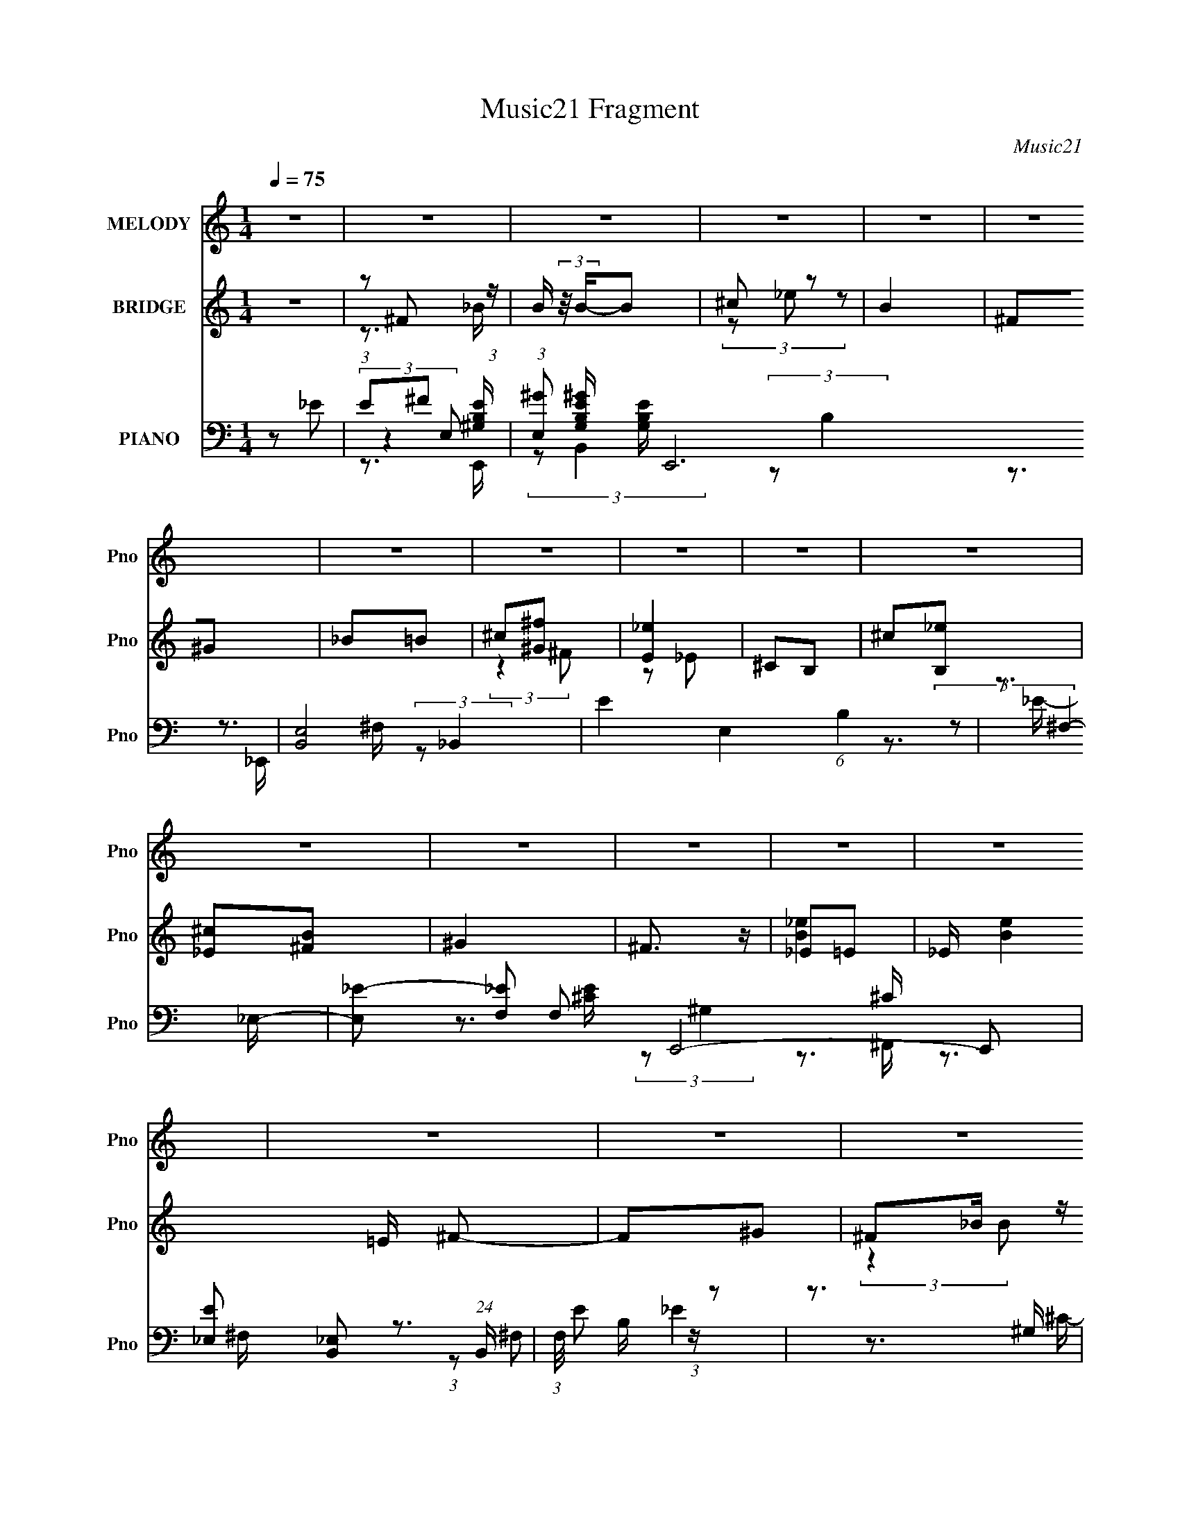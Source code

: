 X:1
T:Music21 Fragment
C:Music21
%%score 1 ( 2 3 ) ( 4 5 6 7 )
L:1/16
Q:1/4=75
M:1/4
I:linebreak $
K:none
V:1 treble nm="MELODY" snm="Pno"
V:2 treble nm="BRIDGE" snm="Pno"
L:1/8
V:3 treble 
L:1/4
V:4 bass nm="PIANO" snm="Pno"
V:5 bass 
V:6 bass 
L:1/8
V:7 bass 
L:1/4
V:1
 z4 | z4 | z4 | z4 | z4 | z4 | z4 | z4 | z4 | z4 | z4 | z4 | z4 | z4 | z4 | z4 | z4 | z4 | z4 | %19
 z4 | z4 | z4 | z4 | z4 | z4 | z4 | z4 | z4 | z4 | z4 | z4 | z4 | z4 | z4 | ^F2F z | ^F z ^G2 | %36
 B4 | z4 | ^c z _e2 | ^c2B2 | ^G4- | G z _e2 | ^c z _e2- | e2[^c_e] z | ^c2B2 | ^G2^f2- | f2_e2- | %47
 e4- | e2 z2 | z4 | ^F2F z | ^F z ^G2 | B4 | z4 | ^c z _e2 | ^c2B2 | ^G4- | G z _e2 | ^c z _e2- | %59
 e2[^c_e] z | ^c2B2- | B2^G2 | B2B2- | B4- | B2 z2 | z4 | ^c z _e2 | ^c2B2 | _e4- | e3 z | %70
 ^c z _e2 | ^c2B2 | ^G4- | G z _e2 | ^c2_e2- | e4 | ^c z B2- | B2^c2 | _e2^c2- | c4- | c3 z | z4 | %82
 ^c2_e2 | ^c z B z | _e4- | e2 z2 | ^c z _e2 | ^c2B2 | ^G4- | G2_e2 | ^c2_e2- | e z _e (3:2:1e2 | %92
 ^c2B2 | ^c z _e z | ^f4- | f4- | f4 | _e2^f2 | ^g4 | b4 | ^g3 z | ^g2_e2 | ^f2f z | ^f z ^g2 | %104
 _e4 | _e2^f2 | ^g z g z | ^g2b2 | ^g z ^f2 | _e z ^c2 | ^f2_e2- | e4- | e2 z2 | z2 _e (3:2:1^c2 | %114
 _e z g z | z2 g z | ^g z _b2- | b z b2- | b z _b2- | b z ^g2- | g z ^g z | b2^g2- | g2 z2 | %123
 b z ^g z | ^g3 z | _e z e2- | e2^c2- | c4- | c3 z | _e2^f2 | ^g4 | b4 | ^g3 z | ^g2_e2 | ^f2f z | %135
 ^f z ^g2 | _e4 | _e2^f2 | ^g z g z | ^g2b2 | ^g z ^f2 | _e z ^c2 | ^f2_e2- | e4- | e2 z2 | %145
 z2 _e (3:2:1^c2 | _e z g2 | z2 g z | ^g z _b2- | b z b2- | b z _b2- | b z ^g2- | g z ^g z | %153
 b2^g2- | g2^g2 | _e2^c2- | c2_e z | ^c2^G2- | G z B2- | B4- | B4- | B2 z2 | z4 | z4 | z4 | z4 | %166
 z4 | z4 | z4 | z4 | z4 | z4 | z4 | z4 | z4 | z4 | z4 | z4 | z4 | z4 | z4 | z4 | %182
 (3:2:2z4[Q:1/4=75] z2 | z4 | z4 | z4 | z4 | z4 | z4 | z4 | z4 | z4 | z4 | z4 | ^F2F[Q:1/4=75] z | %195
 ^F z ^G2 | B4 | z4 | ^c z _e2 | ^c2B2 | ^G4- | G z _e2 | ^c z _e2- | e2[^c_e] z | ^c2B2 | %205
 ^G2^f2- | f2_e2- | e4- | e2 z2 | z4 | ^F2F z | ^F z ^G2 | B4 | z4 | ^c z _e2 | ^c2B2 | ^G4- | %217
 G z _e2 | ^c z _e2- | e2[^c_e] z | ^c2B2- | B2^G2 | B2B2- | B4- | B2 z2 | z4 | ^c z _e2 | ^c2B2 | %228
 _e4- | e3 z | ^c z _e2 | ^c2B2 | ^G4- | G z _e2 | ^c2_e2- | e4 | ^c z B2- | B2^c2 | _e2^c2- | %239
 c4- | c3 z | z4 | ^c2_e2 | ^c z B z | _e4- | e2 z2 | ^c z _e2 | ^c2B2 | ^G4- | G2_e2 | ^c2_e2- | %251
 e z _e (3:2:1e2 | ^c2B2 | ^c z _e z | ^f4- | f4- | f4 | _e2^f2 | ^g4 | b4 | ^g3 z | ^g2_e2 | %262
 ^f2f z | ^f z ^g2 | _e4 | _e2^f2 | ^g z g z | ^g2b2 | ^g z ^f2 | _e z ^c2 | ^f2_e2- | e4- | %272
 e2 z2 | z2 _e (3:2:1^c2 | _e z g z | z2 g z | ^g z _b2- | b z b2- | b z _b2- | b z ^g2- | %280
 g z ^g z | b2^g2- | g2 z2 | b z ^g z | ^g3 z | _e z e2- | e2^c2- | c4- | c3 z | _e2^f2 | ^g4 | %291
 b4 | ^g3 z | ^g2_e2 | ^f2f z | ^f z ^g2 | _e4 | _e2^f2 | ^g z g z | ^g2b2 | ^g z ^f2 | _e z ^c2 | %302
 ^f2_e2- | e4- | e2 z2 | z2 _e (3:2:1^c2 | _e z g2 | z2 g z | ^g z _b2- | b z b2- | b z _b2- | %311
 b z ^g2- | g z ^g z | b2^g2- | g2^g2 | _e2^c2- | c2_e z | ^c2^G2- | G z B2- | B4- | B4- | B2 z2 |] %322
V:2
 z2 | (3:2:1z ^F (3:2:1z/ | B/ (3:2:2z/4 B/-B | ^c z | B2 | ^F^G | _B=B | ^c[^G^f] | [E_e]2 | %9
 ^CB, | ^c[B,_e] | [_E^c][^FB] | ^G2 | ^F3/2 z/ | _E=E | _E/ [Be]2 =E/ ^F- | F^G | ^F_B/ z/ | %18
 ^c_e- | e/ z/ _e/ z/ | _eB | ^cc/ z/ | ^c2- | c/ z/ ^c/ z/ | _B=B | ^c2 | z ^G | _B=B | ^G2 | %29
 ^F2- | B2- F3/2 | ^F2- B2- | _e2- F2- B2- | e3/2 (3:2:1F2 B3/2 z/ | z2 | z2 | z2 | z2 | z2 | z2 | %40
 z2 | z2 | z2 | z2 | z2 | z2 | z2 | z (3:2:2^G z/ | B2 | [^F_B]^c | _e2- | e3/2 z/ | z2 | z2 | z2 | %55
 z2 | z2 | z2 | z2 | z2 | z2 | z2 | _e^F- | (3_e2 F/ z | [^ce]3/2 z/ | [df]2 | [_B_e]2- | %67
 [Be]3/2 z/ | _B2- | B^F | _E2- | E2 | ^G2- | G3/2 z/ | ^G2 | ^F3/2 z/ | ^F2 | E3/2 z/ | ^F2- | %79
 F2- | F3/2 z/ | ^F^G | _B2- | B2- | B2 | ^F3/2 z/ | ^G2- | G2- B2- | G/ B _B | B2 | ^G2- | G2 | %92
 B2 | ^G2 | ^F2- | F2 | z (3:2:2^f z/ | _b=b/ z/ | [E^G]2- | [EG]2 b3/2 | B2 | ^G2 | ^F2 | _E2 | %104
 ^F2- | F3/2 z/ | [E^G]2- | [EG]3/2 z/ | z2 | z2 | z ^F- | B (3:2:1F/ ^c | _e2 | B2 | ^G2- | G2 | %116
 G^G | _B3/2 z/ | [^GB]2 | _B2 | F2- | F/ G z | ^G2- | G2- | G^F | _E^G | ^F2- | ^f/ F2- ^g/ f/ | %128
 [F_eB]7/2 | (3:2:2_B2 z | [E^G]2- | [EG]2 | B2 | (3:2:2^G2 z | _B2- | B z | [^GB]2 | _B2 | ^G2- | %139
 G2- | G z | ^FE | ^F2- | F2 | z2 | _E=E | _E2- | E^G | G^G | _B3/2 z/ | [^GB]2 | (3:2:2_B2 z | %152
 ^G2- | G2 | z2 | B2 | ^F2 | E2 | B,2- | B,2 E2- | E2- | E z | _B2- | B^G | B_B/ z/ | ^F^G | ^G2- | %167
 G^F- | FE | _E^F | ^c_e | ^cB | ^G2 | ^F2 | _e2- | e3/2 z/ | [^ce]2 | [_e^f]2 | _b2- | b^g- | %180
 g2- | g3/2 z/ | ^g2-[Q:1/4=75] | g^f- | f2- | f^f | ^c'2- | c'3/2 z/ | [^f^c']2- | [fc']_b | %190
 [^fb]2- | [fb]2- | [fb]2- | [fb]3/2 z/ | (3:2:2z2[Q:1/4=75] z | z2 | z2 | z2 | z2 | z2 | z2 | z2 | %202
 z2 | z2 | z2 | z2 | z2 | z (3:2:2^G z/ | B2 | [^F_B]^c | _e2- | e3/2 z/ | z2 | z2 | z2 | z2 | z2 | %217
 z2 | z2 | z2 | z2 | z2 | _e^F- | (3_e2 F/ z | [^ce]3/2 z/ | [df]2 | [_B_e]2- | [Be]3/2 z/ | _B2- | %229
 B^F | _E2- | E2 | ^G2- | G3/2 z/ | ^G2 | ^F3/2 z/ | ^F2 | E3/2 z/ | ^F2- | F2- | F3/2 z/ | ^F^G | %242
 _B2- | B2- | B2 | ^F3/2 z/ | ^G2- | G2- B2- | G/ B _B | B2 | ^G2- | G2 | B2 | ^G2 | ^F2- | F2 | %256
 z (3:2:2^f z/ | _b=b/ z/ | [E^G]2- | [EG]2 b3/2 | B2 | ^G2 | ^F2 | _E2 | ^F2- | F3/2 z/ | %266
 [E^G]2- | [EG]3/2 z/ | z2 | z2 | z ^F- | B (3:2:1F/ ^c | _e2 | B2 | ^G2- | G2 | G^G | _B3/2 z/ | %278
 [^GB]2 | _B2 | F2- | F/ G z | ^G2- | G2- | G^F | _E^G | ^F2- | ^f/ F2- ^g/ f/ | [F_eB]7/2 | %289
 (3:2:2_B2 z | [E^G]2- | [EG]2 | B2 | (3:2:2^G2 z | _B2- | B z | [^GB]2 | _B2 | ^G2- | G2- | G z | %301
 ^FE | ^F2- | F2 | z2 | _E=E | _E2- | E^G | G^G | _B3/2 z/ | [^GB]2 | (3:2:2_B2 z | ^G2- | G2 | %314
 z2 | B2 | ^F2 | E2 | B,2- | B,2 E2- | E2- | E z | [^F_B]2- | (3:2:2[FB]2 [E^G]- | %324
 (3:2:2[EG]2 ^G- | (3:2:1G _B z/ | [E^G]2- (3:2:1B/ | [EG]/ z/ [_E^F]- | [EF] (3:2:2z/ [E_E] | %329
 ^CB, | (3:2:2B2 ^c- | (3_e2 c/ ^c- | (3:2:2c _e2- | (12:7:1e2 ^c- | c2 | [^FB]2- | [FB]2- | %337
 [FB]2- | [FB]2- | [FB]/ z3/2 |] %340
V:3
 x | z3/4 _B/4- | x | (3z/ _e/ z/ | x | x | x | (3:2:2z ^F/ | z/ _E/ | x | x | x | x | x | [B_e]- | %15
 x2 | x | (3:2:2z B/ | x | (3:2:2z e/ | x | (3:2:2z _e/ | x | (3:2:2z B/ | x | x | x | x | x | _B | %30
 x7/4 | x2 | x3 | x29/12 | x | x | x | x | x | x | x | x | x | x | x | x | x | (3:2:2z _B/ | x | %49
 x | x | x | x | x | x | x | x | x | x | x | x | x | x | z/ ^F/4 z/4 x/6 | x | x | x | x | x | x | %70
 x | x | x | x | x | x | x | x | x | x | x | x | x | x | x | x | B- | x2 | x5/4 | x | x | x | x | %93
 x | x | x | (3:2:2z ^g/ | (3:2:2z ^c'/ | b- | x7/4 | x | x | x | x | x | x | x | x | x | x | x | %111
 x7/6 | x | x | x | x | x | x | x | x | ^G- | x5/4 | x | x | x | x | x | (3:2:2z e/ x3/4 | %128
 z/4 ^c/4 z/ x3/4 | z/ ^F/4 z/4 | x | x | x | z/ B/ | x | x | x | x | x | x | x | x | x | x | x | %145
 x | x | x | x | x | x | z/ B/ | x | x | x | x | x | x | _E- | x2 | x | x | x | x | (3:2:2z B/ | %165
 x | x | x | x | x | x | x | x | x | x | x | x | x | x | x | x | x | x | x | x | x | x | x | x | %189
 x | x | x | x | x | x | x | x | x | x | x | x | x | x | x | x | x | x | (3:2:2z _B/ | x | x | x | %211
 x | x | x | x | x | x | x | x | x | x | x | x | z/ ^F/4 z/4 x/6 | x | x | x | x | x | x | x | x | %232
 x | x | x | x | x | x | x | x | x | x | x | x | x | x | B- | x2 | x5/4 | x | x | x | x | x | x | %255
 x | (3:2:2z ^g/ | (3:2:2z ^c'/ | b- | x7/4 | x | x | x | x | x | x | x | x | x | x | x | x7/6 | %272
 x | x | x | x | x | x | x | x | ^G- | x5/4 | x | x | x | x | x | (3:2:2z e/ x3/4 | %288
 z/4 ^c/4 z/ x3/4 | z/ ^F/4 z/4 | x | x | x | z/ B/ | x | x | x | x | x | x | x | x | x | x | x | %305
 x | x | x | x | x | x | z/ B/ | x | x | x | x | x | x | _E- | x2 | x | x | x | x | x | %325
 (3:2:2z B/- x/12 | x7/6 | x | x | x | x | x7/6 | x | x13/12 | x | x | x | x | x | x |] %340
V:4
 z2 _E2 | E2^F2 | (3:2:1[E,^G]2 [^GG,B,E]2/3 [G,B,E]7/3 E,,12 | [B,,E,-]8 | E4 E,4 (6:5:1B,4 | %5
 z3 _E,- | [E,_E-]2 [_E-F,]2 F,2 E,,8- E,,2 | [E_E,]2 [_E,B,,]2 (24:19:1B,,104/19 | %8
 (3:2:1F,/ E2 z2 | z3 ^G, | (6:5:1[CE^C,-]2 ^C,7/3- | C, (3:2:1G,/ x5/3 ^F,- | %12
 (6:5:3[F,^C,-]2 [^C,-C]7/2 C48/13 (24:17:1F,,8 | (3:2:2C,2 [F,^F,]2 ^F,2/3 (3:2:1z/ | %14
 (6:5:1[B,B,,-]2 B,,7/3- | (3B,,2 C2 ^F,2 (3:2:1z/ ^C,,- | ^C2 C,,2 z2 | _E4- | [EE,,-]6 B, | %19
 [E,,E,]8- B,,8- E,,2 B,,2 | [E,E-] [E-B,]3 | [EB,^G,] (3:2:1E,/ x5/3 _E,- | %22
 [E,_E,,-]2 [_E,,-F,]2 F, | E,,4- B,4- B,,4- E,4- (3:2:1^F,4- | %24
 [E,,_E-]6 B,3 (24:13:1B,,8 E,2 (3:2:1F,4 | E2 B, z [^C,E,^C,,^G,]- | %26
 (3:2:1[C,E,C,,G,]/ x (3:2:1^C,4- | (3:2:2C,/ G,/ x2/3 (3:2:2^C2 z/ ^F,,- | [F,,^C,]4 (6:5:1[FC]2 | %29
 z3 B,,,- | (3:2:1B,,,/ [B,E]3 (3:2:1B,,4- | (3:2:1[B,,^F,-]16 | (3:2:1F,2 B,2 (3:2:1^F,4- | %33
 [B,_E]4 (12:7:1F,4 | B,,4- | [B,,^C]8 F, | [F,_E] _E3 | B, z3 | E,,4- | _E E,,4- (3:2:1E, =E2 | %40
 B, E,,4- B,,2- | [E,^G,]2 (3:2:2E,,4 B,, B,, z | [^C,^C]4 | E4 | ^F,,4- | ^F,2 F,,3 C,3 ^C2 | %46
 B,,4- | ^C2 (3:2:1B,,2 B, z | [E,,E,]2 z2 | [^F,,_B,]2^C, z | B,,4- | [B,,-^C]8 E,8- B,,3 E,3 | %52
 (3:2:1[F,_E] _E10/3 | [^F,B,]2 z2 | [^G,,B,]4 | ^G,2 (3:2:1E, z2 | E,,4- | E,2 E,,2 B,,2 B, z | %58
 ^C,4- | E2 C, (3:2:1G, z2 | ^F,,4- | ^C2 F,,3 (3:2:1F, z | [B,,_E]4 | B, (3:2:1F, z3 | %64
 [^C,,^G,^C] z3 | [D,,DF]4 | _E,,4- | (24:13:1[B,,_B,]16 E,,8- E,, | ^F3 z | [_B,_E] z3 | ^G,,4- | %71
 _B, G,,4- E,4- =B, | [^G,_E]2 G,,4- (3:2:1E, _E,2- | %73
 [^G,B,] (3:2:1G,,2 E, (3:2:2z G,2- (3:2:1G,- | (3:2:1[G,^C,,E] [^C,,E]10/3 | ^C2 (3:2:1G,, ^G,2- | %76
 (3:2:1[G,^C,] ^C,10/3 | ^G, z3 | ^F,,4- | _B,2 F,,4- C,4- ^F,2- | (6:5:2[F,,^C]8 C, F,3 | %81
 [C,^F,] z F, z | _E,,4- | [E,,-_B,]8 B,,4- B,, E,,2 | _B,3 z | [_B,_E]2 B,,2 ^C z | ^G,,4- | %87
 ^G,2 G,,4- E,4- _B,2 | (3:2:1[E,B,] [B,G,,-]7/3 G,,5/3- G,, | [^G,_E] (3:2:1E, z3 | ^C,,4- | %91
 ^G,3 C,,2 G,, z | ^C,,4- | B, (3:2:1C,,2 G,2 z2 | ^F,,4- | (24:13:1[C,^F,]16 F,,8- F,, | %96
 (3:2:1[C^F] ^F7/3 z | [^F,^C]3 z | E,,4- | ^G,2 E,,4 B,,4- E,2 | (3:2:1[B,,E,] E,/3 z B,,2- | %101
 [B,,E,]2 E, z | _E,,4- | [^F,_B,]2 E,,4 B,,3 | (3:2:2_B,4 z2 | (3:2:2^F,4 z2 | ^C,,4- | %107
 E,4 C,, (3:2:1G,, | ^F,,4- | [^C,_B,]2 F,,3 ^C2 | B,,4- | B, B,,3 E,3 ^C z | B,,4- | %113
 (3:2:1[B,,^F,A,F,]4F,/3 z | _E,,4- | ^G,2 E,,2 B,, _E, z | _E,,4- | [_E,G,_B,] E,, (3:2:1B,, z3 | %118
 [^G,,^G,]2 z2 | [^F,,^F,_B,] z3 | [F,,F,^G,B,]4- | [F,,F,G,B,] z3 | ^C,,4- | %123
 E,2 C,,4- G,,4- ^C,2- | F,2 C,,4- G,,4- C, ^C,2- | %125
 (3:2:1[C,,F,^G,]2 (3:2:2[F,^G,G,,C,]2 (1:1:1C,/ x | ^F,,4- | ^F, F,,3 C,3 [F,B,]2 | ^F,,4- | %129
 [F,,^F,F,]3 [F,C,] C,2 | E,,4- | ^G,2 E,,4 B,,4- E,2 | (3:2:1[B,,E,] E,/3 z B,,2- | %133
 [B,,E,]2 E, z | _E,,4- | [^F,_B,]2 E,,4 B,,3 | (3:2:2_B,4 z2 | (3:2:2^F,4 z2 | ^C,,4- | %139
 E,4 C,, (3:2:1G,, | ^F,,4- | [^C,_B,]2 F,,3 ^C2 | B,,4- | B, B,,3 E,3 ^C z | B,,4- | %145
 (3:2:1[B,,^F,A,F,]4F,/3 z | _E,,4- | ^G,2 E,,2 B,, _E, z | _E,,4- | [_E,G,_B,] E,, (3:2:1B,, z3 | %150
 [^G,,^G,]2 z2 | [^F,,^F,_B,] z3 | [F,,F,^G,B,]4- | [F,,F,G,B,] z3 | ^C,,4- | %155
 [C,,^G,-] [^G,-EG,,]3 | [G,^F,,-] [^F,,-C]3 | ^C2 (3:2:1F,,4 C,2 (3:2:1z2 | B,,4- | %159
 (3:2:1[F,^C] [^CB,,-]10/3 B,,14/3- B,,2 | B,2^F, z | ^F, z3 | E,,4- | [E,,E,]8- B,,8- E,,2 B,,2 | %164
 (3:2:1E,4 B,3 ^G,2 | B,2E,2 | _E,,4- | [B,^F,]3 (24:13:1B,,16 E,,8- E,,2 | _B,2 (3:2:1E, _E, z | %169
 (3:2:2^F,4 z2 | ^C,,4- | ^C2 (3:2:1C,,2 G,, ^G,2 | ^F,,4- | [F,,^F,]3 C,3 | B,,4- | %175
 [B,,^F,]4 E,4 | (3:2:2[^F,B,]4 z2 | [B,,^F,] z F, z | E,,4- | (3:2:1[E,,B,-]16 B,,6 | %180
 [B,_E]2 (3:2:1[_EG,] G,/3 x | (3:2:1[B,,^G,B,_E] (3:2:2[^G,B,_E]3 z2 |[Q:1/4=75] _E,,4- | %183
 [_B,,^C]2 E,,2 _E2- | (6:5:1[E^F,,-]4 ^F,,2/3- | [F,,^F,] C, F, z | ^C,,4- | [C,,^G,]2 [G,,G,]2 | %188
 ^F,,4- | B, (3:2:1F,,4 C,2 _B,2 | B,,4- | ^C2 B,,3 E,3 _E2 | B,,4- | [B,,B,_E]4 | %194
 B,, z ^F,2-[Q:1/4=75] | ^C4 F, | [F,_E] _E3 | B, z3 | E,,4- | _E E,,4- (3:2:1E, =E2 | %200
 B, E,,4- B,,2- | [E,^G,]2 (3:2:2E,,4 B,, B,, z | [^C,^C]4 | E4 | ^F,,4- | ^F,2 F,,3 C,3 ^C2 | %206
 B,,4- | ^C2 (3:2:1B,,2 B, z | [E,,E,]2 z2 | [^F,,_B,]2^C, z | B,,4- | [B,,-^C]8 E,8- B,,3 E,3 | %212
 (3:2:1[F,_E] _E10/3 | [^F,B,]2 z2 | [^G,,B,]4 | ^G,2 (3:2:1E, z2 | E,,4- | E,2 E,,2 B,,2 B, z | %218
 ^C,4- | E2 C, (3:2:1G, z2 | ^F,,4- | ^C2 F,,3 (3:2:1F, z | [B,,_E]4 | B, (3:2:1F, z3 | %224
 [^C,,^G,^C] z3 | [D,,DF]4 | _E,,4- | (24:13:1[B,,_B,]16 E,,8- E,, | ^F3 z | [_B,_E] z3 | ^G,,4- | %231
 _B, G,,4- E,4- =B, | [^G,_E]2 G,,4- (3:2:1E, _E,2- | %233
 [^G,B,] (3:2:1G,,2 E, (3:2:2z G,2- (3:2:1G,- | (3:2:1[G,^C,,E] [^C,,E]10/3 | ^C2 (3:2:1G,, ^G,2- | %236
 (3:2:1[G,^C,] ^C,10/3 | ^G, z3 | ^F,,4- | _B,2 F,,4- C,4- ^F,2- | (6:5:2[F,,^C]8 C, F,3 | %241
 [C,^F,] z F, z | _E,,4- | [E,,-_B,]8 B,,4- B,, E,,2 | _B,3 z | [_B,_E]2 B,,2 ^C z | ^G,,4- | %247
 ^G,2 G,,4- E,4- _B,2 | (3:2:1[E,B,] [B,G,,-]7/3 G,,5/3- G,, | [^G,_E] (3:2:1E, z3 | ^C,,4- | %251
 ^G,3 C,,2 G,, z | ^C,,4- | B, (3:2:1C,,2 G,2 z2 | ^F,,4- | (24:13:1[C,^F,]16 F,,8- F,, | %256
 (3:2:1[C^F] ^F7/3 z | [^F,^C]3 z | E,,4- | ^G,2 E,,4 B,,4- E,2 | (3:2:1[B,,E,] E,/3 z B,,2- | %261
 [B,,E,]2 E, z | _E,,4- | [^F,_B,]2 E,,4 B,,3 | (3:2:2_B,4 z2 | (3:2:2^F,4 z2 | ^C,,4- | %267
 E,4 C,, (3:2:1G,, | ^F,,4- | [^C,_B,]2 F,,3 ^C2 | B,,4- | B, B,,3 E,3 ^C z | B,,4- | %273
 (3:2:1[B,,^F,A,F,]4F,/3 z | _E,,4- | ^G,2 E,,2 B,, _E, z | _E,,4- | [_E,G,_B,] E,, (3:2:1B,, z3 | %278
 [^G,,^G,]2 z2 | [^F,,^F,_B,] z3 | [F,,F,^G,B,]4- | [F,,F,G,B,] z3 | ^C,,4- | %283
 E,2 C,,4- G,,4- ^C,2- | F,2 C,,4- G,,4- C, ^C,2- | %285
 (3:2:1[C,,F,^G,]2 (3:2:2[F,^G,G,,C,]2 (1:1:1C,/ x | ^F,,4- | ^F, F,,3 C,3 [F,B,]2 | ^F,,4- | %289
 [F,,^F,F,]3 [F,C,] C,2 | E,,4- | ^G,2 E,,4 B,,4- E,2 | (3:2:1[B,,E,] E,/3 z B,,2- | %293
 [B,,E,]2 E, z | _E,,4- | [^F,_B,]2 E,,4 B,,3 | (3:2:2_B,4 z2 | (3:2:2^F,4 z2 | ^C,,4- | %299
 E,4 C,, (3:2:1G,, | ^F,,4- | [^C,_B,]2 F,,3 ^C2 | B,,4- | B, B,,3 E,3 ^C z | B,,4- | %305
 (3:2:1[B,,^F,A,F,]4F,/3 z | _E,,4- | ^G,2 E,,2 B,, _E, z | _E,,4- | [_E,G,_B,] E,, (3:2:1B,, z3 | %310
 [^G,,^G,]2 z2 | [^F,,^F,_B,] z3 | [F,,F,^G,B,]4- | [F,,F,G,B,] z3 | ^C,,4- | %315
 [C,,^G,-] [^G,-EG,,]3 | [G,^F,,-] [^F,,-C]3 | ^C2 (3:2:1F,,4 C,2 (3:2:1z2 | B,,4- | %319
 [B,,^C]3 [^CF,] | [B,B,,,E]4- | [B,B,,,E]2 z2 | E,3 z | [G,E,-] [E,-B,,]3 B,,3 E,,8- E,,2 | %324
 E,2 [G,B,]2 (3:2:2z B,,2- | E, (6:5:2B,,2 z4 | (3:2:2_E,4 _B,,2- | %327
 (12:7:1[B,,_E,-]16 F, E,,8- E,,2 | E,4- [F,B,]4- | E, (3:2:2[F,B,]2 z2 ^G,- | [G,^CE]2 [^CE]2 | %331
 [C,,^G,]2 [^G,G,,]2 | C4- ^F,,3- | (3:2:1[C^C,-] [^C,-F,,]10/3 F,,8/3 | C,2 [F,C]2 F z2 | %335
 ^F, z2 F,- | F,4- [B,,E]4- ^C2- | F,2 [B,,E] C2 B, z | z4 | z4 | [B,,^F,]4- | %341
 [B,,F,]2 [B,B]2 z2 |] %342
V:5
 x4 | (3:2:2z4 E,2- | (3:2:2z2 B,,4- x37/3 | (3:2:2z2 B,4- x4 | x34/3 | z3 ^F,- | %6
 (3:2:2z2 _B,,4- x12 | (3:2:2z2 ^F,4- x13/3 | x13/3 | z3 [^CE]- | (3:2:2z2 ^G,4- | z3 ^C- | %12
 z3 ^F,- x23/3 | z3 B,- | _E4 | x17/3 | x6 | _B,4- | z2 B,,2- x3 | (3:2:2z2 B,4- x16 | %20
 (3:2:2z2 E,4- | z3 ^F,- | _B,4- x | x56/3 | z3 _B,- x14 | x5 | z3 ^G,- | z3 [^F^C]- | %28
 z3 [E^C] x5/3 | z3 [B,_E]- | x6 | (3:2:1z2 ^C2 (3:2:1z x20/3 | x6 | x19/3 | z2 ^F,2- | %35
 z2 ^F,2- x5 | z2 ^F,2 | x4 | z2 E,2- | x23/3 | x7 | x22/3 | [_E,^G,] z G,2 | x4 | ^C4 | x10 | %46
 ^F, z F,2 | x16/3 | ^G,4 | [^F,_B,]2 z2 | B,4 | z2 ^F,2- x18 | z2 ^F, z | x4 | (3:2:2^G,4 z2 | %55
 x14/3 | B,4 | x8 | ^G, z G,2- | x17/3 | _B,2^F,2- | x20/3 | z2 ^F,2- | x14/3 | x4 | x4 | %66
 (3:2:2_B,4 z2 | z2 _E2 x41/3 | z2 _B, z | x4 | [^G,B,]3 z | x10 | x26/3 | x6 | z2 ^G,,2- | x14/3 | %76
 (3:2:2^C4 z2 | E2 z2 | [^F,^C]4 | x12 | z2 ^C,2- x19/3 | [_B,^C]3 z | _E4 | z2 _E2 x11 | ^F4 | %85
 x6 | (3:2:2^G,4 z2 | x12 | z2 _E,2- x5/3 | x14/3 | ^C4 | x7 | (3:2:2B,4 z2 | x19/3 | %94
 (3:2:2[^F,^C]4 z2 | z2 ^C2- x41/3 | z2 ^F, z | z2 ^F,,2 | B,4 | x12 | [^G,B,E]2 z2 | [^G,B,]2 z2 | %102
 (3:2:2[_E,^F,]4 z2 | x9 | z2 _E, z | z2 _E,, z | [^C,E,]3 z | x17/3 | ^F,2^G,2 | x7 | [^F,B,]3 z | %111
 x9 | ^F, z F,2 | _E3 z | _E,4 | x7 | (3:2:2[^C,G,]4 z2 | x17/3 | B,4 | x4 | x4 | x4 | ^G,4 | x12 | %124
 x13 | z2 ^C, z | [^F,B,]3 z | x9 | [^F,_B,]3 z | [_B,^C^F]4 x2 | B,4 | x12 | [^G,B,E]2 z2 | %133
 [^G,B,]2 z2 | (3:2:2[_E,^F,]4 z2 | x9 | z2 _E, z | z2 _E,, z | [^C,E,]3 z | x17/3 | ^F,2^G,2 | %141
 x7 | [^F,B,]3 z | x9 | ^F, z F,2 | _E3 z | _E,4 | x7 | (3:2:2[^C,G,]4 z2 | x17/3 | B,4 | x4 | x4 | %153
 x4 | E4- | z2 ^C2- | (3:2:2E4 z2 | x8 | ^F, z F,2- | z2 ^F,2 x20/3 | x4 | _E2 z2 | ^G,4 | %163
 z2 B,2- x16 | x23/3 | x4 | _B,4- | z2 _E,2- x53/3 | x14/3 | z2 _B,, z | E4 | x19/3 | ^C4 | %173
 z2 ^C2 x2 | _E4 | z2 ^C2 x4 | z2 B,,2- | (3:2:2[B,_E]4 z2 | (3:2:2E,4 z2 | z2 ^G,2- x38/3 | %180
 z2 B,,2- | z2 B,, z | _B,2=B,2 | x6 | z2 ^C,2- | (3:2:2_B,4 z2 | [^G,^C]3 z | [^CE]2 z2 | ^C3 z | %189
 x23/3 | B,4 | x10 | [^F,B,]3 z | z2 ^F,2 | x4 | z2 ^F,2- x | z2 ^F,2 | x4 | z2 E,2- | x23/3 | x7 | %201
 x22/3 | [_E,^G,] z G,2 | x4 | ^C4 | x10 | ^F, z F,2 | x16/3 | ^G,4 | [^F,_B,]2 z2 | B,4 | %211
 z2 ^F,2- x18 | z2 ^F, z | x4 | (3:2:2^G,4 z2 | x14/3 | B,4 | x8 | ^G, z G,2- | x17/3 | _B,2^F,2- | %221
 x20/3 | z2 ^F,2- | x14/3 | x4 | x4 | (3:2:2_B,4 z2 | z2 _E2 x41/3 | z2 _B, z | x4 | [^G,B,]3 z | %231
 x10 | x26/3 | x6 | z2 ^G,,2- | x14/3 | (3:2:2^C4 z2 | E2 z2 | [^F,^C]4 | x12 | z2 ^C,2- x19/3 | %241
 [_B,^C]3 z | _E4 | z2 _E2 x11 | ^F4 | x6 | (3:2:2^G,4 z2 | x12 | z2 _E,2- x5/3 | x14/3 | ^C4 | %251
 x7 | (3:2:2B,4 z2 | x19/3 | (3:2:2[^F,^C]4 z2 | z2 ^C2- x41/3 | z2 ^F, z | z2 ^F,,2 | B,4 | x12 | %260
 [^G,B,E]2 z2 | [^G,B,]2 z2 | (3:2:2[_E,^F,]4 z2 | x9 | z2 _E, z | z2 _E,, z | [^C,E,]3 z | x17/3 | %268
 ^F,2^G,2 | x7 | [^F,B,]3 z | x9 | ^F, z F,2 | _E3 z | _E,4 | x7 | (3:2:2[^C,G,]4 z2 | x17/3 | %278
 B,4 | x4 | x4 | x4 | ^G,4 | x12 | x13 | z2 ^C, z | [^F,B,]3 z | x9 | [^F,_B,]3 z | [_B,^C^F]4 x2 | %290
 B,4 | x12 | [^G,B,E]2 z2 | [^G,B,]2 z2 | (3:2:2[_E,^F,]4 z2 | x9 | z2 _E, z | z2 _E,, z | %298
 [^C,E,]3 z | x17/3 | ^F,2^G,2 | x7 | [^F,B,]3 z | x9 | ^F, z F,2 | _E3 z | _E,4 | x7 | %308
 (3:2:2[^C,G,]4 z2 | x17/3 | B,4 | x4 | x4 | x4 | E4- | z2 ^C2- | (3:2:2E4 z2 | x8 | ^F, z F,2- | %319
 z2 ^F,2 | x4 | x4 | E,,4- | z2 [^G,B,]2- x13 | x6 | x5 | z ^F,3- | (3:2:2z4 [^F,_B,]2- x49/3 | %328
 x8 | x5 | ^C,,4- | (3:2:2z4 ^C2- | x7 | z2 [^F,^C]2- x8/3 | x7 | [B,,_E]4- | x10 | x7 | x4 | x4 | %340
 z [B,B]3- | x6 |] %342
V:6
 x2 | z3/2 [^G,B,E]/- | x49/6 | x4 | x17/3 | z3/2 _E,,/- | x8 | z3/2 _E/- x13/6 | x13/6 | x2 | x2 | %11
 z3/2 ^F,,/- | x35/6 | x2 | (3:2:1z ^F, (3:2:1z/ | x17/6 | x3 | _E,,3/2 z/ | x7/2 | x10 | x2 | x2 | %22
 (3:2:2z _B,,2- x/ | x28/3 | x9 | x5/2 | x2 | x2 | x17/6 | x2 | x3 | z3/2 B,/- x10/3 | x3 | x19/6 | %34
 x2 | x9/2 | x2 | x2 | x2 | x23/6 | x7/2 | x11/3 | x2 | x2 | z ^C,- | x5 | B,2 | x8/3 | x2 | x2 | %50
 z _E,- | x11 | x2 | x2 | z _E,- | x7/3 | z B,,- | x4 | ^C3/2 z/ | x17/6 | x2 | x10/3 | x2 | x7/3 | %64
 x2 | x2 | _E2 | x53/6 | x2 | x2 | z _E,- | x5 | x13/3 | x3 | x2 | x7/3 | z ^G,/ z/ | x2 | z ^C,- | %79
 x6 | x31/6 | x2 | z _B,,- | x15/2 | z _B,,- | x3 | B,2 | x6 | x17/6 | x7/3 | z ^G,,- | x7/2 | F2 | %93
 x19/6 | z ^C,- | x53/6 | x2 | x2 | z B,,- | x6 | x2 | x2 | z _B,,- | x9/2 | x2 | x2 | z ^G,,- | %107
 x17/6 | x2 | x7/2 | z _E,- | x9/2 | _E3/2 z/ | x2 | z _B,,- | x7/2 | z _B,,- | x17/6 | x2 | x2 | %120
 x2 | x2 | z ^G,,- | x6 | x13/2 | x2 | _B,/ z/ ^C,- | x9/2 | z ^C,- | x3 | z B,,- | x6 | x2 | x2 | %134
 z _B,,- | x9/2 | x2 | x2 | z ^G,,- | x17/6 | x2 | x7/2 | z _E,- | x9/2 | _E3/2 z/ | x2 | z _B,,- | %147
 x7/2 | z _B,,- | x17/6 | x2 | x2 | x2 | x2 | z ^G,,- | x2 | z ^C,- | x4 | _E2 | x16/3 | x2 | x2 | %162
 z B,,- | x10 | x23/6 | x2 | z _B,,- | x65/6 | x7/3 | x2 | z ^G,,- | x19/6 | z ^C,- | x3 | z _E,- | %175
 x4 | x2 | x2 | ^G,2 | x25/3 | x2 | x2 | x2 | x3 | x2 | x2 | z ^G,,- | x2 | z ^C,- | x23/6 | %190
 z _E,- | x5 | x2 | x2 | x2 | x5/2 | x2 | x2 | x2 | x23/6 | x7/2 | x11/3 | x2 | x2 | z ^C,- | x5 | %206
 B,2 | x8/3 | x2 | x2 | z _E,- | x11 | x2 | x2 | z _E,- | x7/3 | z B,,- | x4 | ^C3/2 z/ | x17/6 | %220
 x2 | x10/3 | x2 | x7/3 | x2 | x2 | _E2 | x53/6 | x2 | x2 | z _E,- | x5 | x13/3 | x3 | x2 | x7/3 | %236
 z ^G,/ z/ | x2 | z ^C,- | x6 | x31/6 | x2 | z _B,,- | x15/2 | z _B,,- | x3 | B,2 | x6 | x17/6 | %249
 x7/3 | z ^G,,- | x7/2 | F2 | x19/6 | z ^C,- | x53/6 | x2 | x2 | z B,,- | x6 | x2 | x2 | z _B,,- | %263
 x9/2 | x2 | x2 | z ^G,,- | x17/6 | x2 | x7/2 | z _E,- | x9/2 | _E3/2 z/ | x2 | z _B,,- | x7/2 | %276
 z _B,,- | x17/6 | x2 | x2 | x2 | x2 | z ^G,,- | x6 | x13/2 | x2 | _B,/ z/ ^C,- | x9/2 | z ^C,- | %289
 x3 | z B,,- | x6 | x2 | x2 | z _B,,- | x9/2 | x2 | x2 | z ^G,,- | x17/6 | x2 | x7/2 | z _E,- | %303
 x9/2 | _E3/2 z/ | x2 | z _B,,- | x7/2 | z _B,,- | x17/6 | x2 | x2 | x2 | x2 | z ^G,,- | x2 | %316
 z ^C,- | x4 | _E2 | z3/2 ^F,/ | x2 | x2 | ^G,2- | x17/2 | x3 | x5/2 | z/ _E,,3/2- | x61/6 | x4 | %329
 x5/2 | z ^G,,- | x2 | x7/2 | z3/2 ^F/- x4/3 | x7/2 | B,2 | x5 | x7/2 | x2 | x2 | x2 | x3 |] %342
V:7
 x | z3/4 E,,/4- | x49/12 | x2 | x17/6 | x | x4 | x25/12 | x13/12 | x | x | x | x35/12 | x | %14
 z3/4 ^C/4- | x17/12 | x3/2 | x | x7/4 | x5 | x | x | z3/4 _E,/4- x/4 | x14/3 | x9/2 | x5/4 | x | %27
 x | x17/12 | x | x3/2 | x8/3 | x3/2 | x19/12 | x | x9/4 | x | x | x | x23/12 | x7/4 | x11/6 | x | %43
 x | x | x5/2 | x | x4/3 | x | x | x | x11/2 | x | x | x | x7/6 | x | x2 | x | x17/12 | x | x5/3 | %62
 x | x7/6 | x | x | z/ _B,,/- | x53/12 | x | x | x | x5/2 | x13/6 | x3/2 | x | x7/6 | x | x | x | %79
 x3 | x31/12 | x | x | x15/4 | x | x3/2 | z/ _E,/- | x3 | x17/12 | x7/6 | x | x7/4 | z/ ^G,/- | %93
 x19/12 | x | x53/12 | x | x | x | x3 | x | x | x | x9/4 | x | x | x | x17/12 | x | x7/4 | x | %111
 x9/4 | x | x | x | x7/4 | x | x17/12 | x | x | x | x | x | x3 | x13/4 | x | x | x9/4 | x | x3/2 | %130
 x | x3 | x | x | x | x9/4 | x | x | x | x17/12 | x | x7/4 | x | x9/4 | x | x | x | x7/4 | x | %149
 x17/12 | x | x | x | x | x | x | x | x2 | x | x8/3 | x | x | x | x5 | x23/12 | x | x | x65/12 | %168
 x7/6 | x | x | x19/12 | x | x3/2 | x | x2 | x | x | z/ B,,/- | x25/6 | x | x | x | x3/2 | x | x | %186
 x | x | x | x23/12 | x | x5/2 | x | x | x | x5/4 | x | x | x | x23/12 | x7/4 | x11/6 | x | x | x | %205
 x5/2 | x | x4/3 | x | x | x | x11/2 | x | x | x | x7/6 | x | x2 | x | x17/12 | x | x5/3 | x | %223
 x7/6 | x | x | z/ _B,,/- | x53/12 | x | x | x | x5/2 | x13/6 | x3/2 | x | x7/6 | x | x | x | x3 | %240
 x31/12 | x | x | x15/4 | x | x3/2 | z/ _E,/- | x3 | x17/12 | x7/6 | x | x7/4 | z/ ^G,/- | x19/12 | %254
 x | x53/12 | x | x | x | x3 | x | x | x | x9/4 | x | x | x | x17/12 | x | x7/4 | x | x9/4 | x | %273
 x | x | x7/4 | x | x17/12 | x | x | x | x | x | x3 | x13/4 | x | x | x9/4 | x | x3/2 | x | x3 | %292
 x | x | x | x9/4 | x | x | x | x17/12 | x | x7/4 | x | x9/4 | x | x | x | x7/4 | x | x17/12 | x | %311
 x | x | x | x | x | x | x2 | x | z3/4 [B,B,,,_E]/4- | x | x | z/ B,,/- | x17/4 | x3/2 | x5/4 | x | %327
 x61/12 | x2 | x5/4 | x | x | x7/4 | x5/3 | x7/4 | x | x5/2 | x7/4 | x | x | x | x3/2 |] %342
